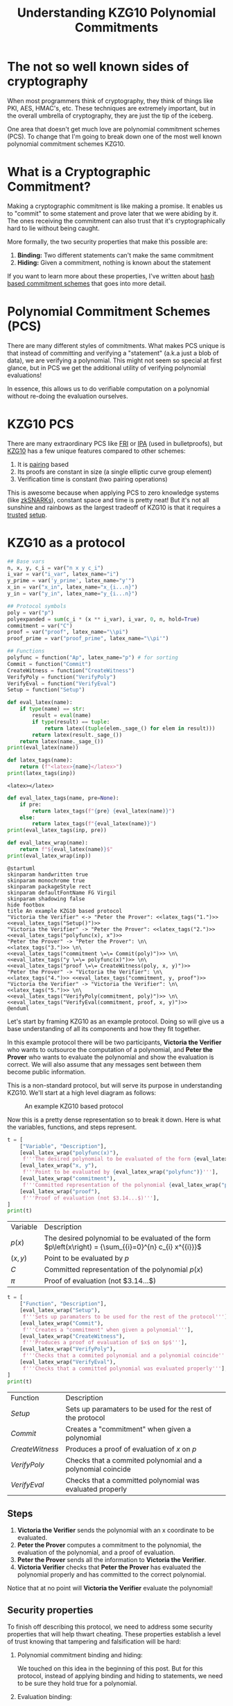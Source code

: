 #+TITLE: Understanding KZG10 Polynomial Commitments
#+CREATED: [2022-07-18 Mon 11:25]
#+LAST_MODIFIED: [2022-07-19 Tue 13:42]
#+ROAM_TAGS: composition
#+OPTIONS: toc:nil
#+OPTIONS: tex:t
#+OPTIONS: _:nil ^:nil p:nil

#+HUGO_BASE_DIR: ./
#+hugo_front_matter_format: yaml
#+HUGO_CUSTOM_FRONT_MATTER: :date (org-to-blog-date (org-global-prop-value "CREATED"))
#+HUGO_CUSTOM_FRONT_MATTER: :hero ./images/cover.png
#+HUGO_CUSTOM_FRONT_MATTER: :secret false
#+HUGO_CUSTOM_FRONT_MATTER: :excerpt Sometimes the best knowledge is no knowledge

#+BEGIN_SRC emacs-lisp :exports none
  (defun org-hugo-link (link contents info) (org-md-link link contents info))

  ;; Setup org/latex exporting
  (add-to-list 'org-export-filter-latex-fragment-functions
               'sub-paren-for-dollar-sign)
  (add-to-list 'org-export-filter-headline-functions
               'remove-regexp-curly-braces)
  (add-to-list 'org-export-filter-latex-environment-functions
               'sub-paren-for-dollar-sign)
  (export-to-mdx-on-save)
#+END_SRC

#+RESULTS:
: Enabled mdx on save

* Forward                                                          :noexport:

  #+NAME: emacs-setup
  #+begin_src emacs-lisp
    (setq org-babel-python-command (f-join (getenv "SCRIPTS") "sage"))
    (setq py-default-interpreter (f-join (getenv "SCRIPTS") "sage"))
    (setq-local org-plantuml-executable-path (f-join (getenv "SCRIPTS") "plantuml-cli"))
  #+end_src

  #+RESULTS: emacs-setup
  : /home/cmrfrd/.dotfiles/scripts/plantuml-cli

  #+NAME: init
  #+HEADER: :exports none :results output
  #+begin_src python :session kzg10
    from sage.all import *
    import sympy as S

    import warnings
    warnings.filterwarnings("ignore")

    latex_centers = lambda sep, *exprs: \
        LatexExpr("\\begin{aligned}") + \
        sep.join(exprs) + \
        LatexExpr("\\end{aligned}")

    print("setup!")
  #+end_src

  #+RESULTS: init
  : Python 3.9.6 (default, Jun 28 2021, 08:57:49)
  : [GCC 10.3.0] on linux
  : Type "help", "copyright", "credits" or "license" for more information.
  : >>> setup!


* The not so well known sides of cryptography

  When most programmers think of cryptography, they think of things like PKI,
  AES, HMAC's, etc. These techniques are extremely important, but in the overall
  umbrella of cryptography, they are just the tip of the iceberg.

  One area that doesn't get much love are polynomial commitment schemes
  (PCS). To change that I'm going to break down one of the
  most well known polynomial commitment schemes KZG10.

* What is a Cryptographic Commitment?

  Making a cryptographic commitment is like making a promise. It enables us to
  "commit" to some statement and prove later that we were abiding by it. The
  ones receiving the commitment can also trust that it's cryptographically hard
  to lie without being caught.

  More formally, the two security properties that make this possible are:

  1. *Binding:* Two different statements can't make the same commitment
  2. *Hiding:* Given a commitment, nothing is known about the statement

  If you want to learn more about these properties, I've written about [[https://taoa.io/posts/Committing-to-lunch][hash
  based commitment schemes]] that goes into more detail.

* Polynomial Commitment Schemes (PCS)

  There are many different styles of commitments. What makes PCS unique is that
  instead of committing and verifying a "statement" (a.k.a just a blob of data),
  we are verifying a polynomial. This might not seem so special at first glance,
  but in PCS we get the additional utility of verifying polynomial evaluations!

  In essence, this allows us to do verifiable computation on a polynomial
  without re-doing the evaluation ourselves.

* KZG10 PCS

  There are many extraordinary PCS like [[https://drops.dagstuhl.de/opus/volltexte/2018/9018/pdf/LIPIcs-ICALP-2018-14.pdf][FRI]] or [[https://eprint.iacr.org/2017/1066.pdf][IPA]] (used in bulletproofs), but
  [[https://cacr.uwaterloo.ca/techreports/2010/cacr2010-10.pdf][KZG10]] has a few unique features compared to other schemes:

  1. It is [[https://en.wikipedia.org/wiki/Pairing-based_cryptography][pairing]] based
  2. Its proofs are constant in size (a single elliptic curve group element)
  3. Verification time is constant (two pairing operations)

  This is awesome because when applying PCS to zero knowledge systems (like
  [[https://vitalik.ca/general/2021/01/26/snarks.html][zkSNARKs]]), constant space and time is pretty neat! But it's not all sunshine
  and rainbows as the largest tradeoff of KZG10 is that it requires a [[https://zkproof.org/2021/06/30/setup-ceremonies/][trusted]]
  [[https://vitalik.ca/general/2022/03/14/trustedsetup.html][setup]].

* KZG10 as a protocol

  #+NAME: KZG10-setup
  #+HEADER: :exports none :results output
  #+begin_src python :session kzg10
    ## Base vars
    n, x, y, c_i = var("n x y c_i")
    i_var = var("i_var", latex_name="i")
    y_prime = var('y_prime', latex_name="y'")
    x_in = var("x_in", latex_name="x_{i...n}")
    y_in = var("y_in", latex_name="y_{i...n}")

    ## Protocol symbols
    poly = var("p")
    polyexpanded = sum(c_i * (x ** i_var), i_var, 0, n, hold=True)
    commitment = var("C")
    proof = var("proof", latex_name="\\pi")
    proof_prime = var("proof_prime", latex_name="\\pi'")

    ## Functions
    polyfunc = function("Ap", latex_name="p") # for sorting
    Commit = function("Commit")
    CreateWitness = function("CreateWitness")
    VerifyPoly = function("VerifyPoly")
    VerifyEval = function("VerifyEval")
    Setup = function("Setup")
  #+end_src

  #+RESULTS: KZG10-setup

  #+NAME: eval_latex
  #+HEADER: :exports none :results output
  #+BEGIN_SRC python :var name="" :session kzg10
    def eval_latex(name):
        if type(name) == str:
            result = eval(name)
            if type(result) == tuple:
                return latex((tuple(elem._sage_() for elem in result)))
            return latex(result._sage_())
        return latex(name._sage_())
    print(eval_latex(name))
  #+END_SRC

  #+RESULTS: eval_latex

  #+NAME: latex_tags
  #+HEADER: :exports none :results output
  #+BEGIN_SRC python :var inp="" :session kzg10
    def latex_tags(name):
        return (f"<latex>{name}</latex>")
    print(latex_tags(inp))
  #+END_SRC

  #+RESULTS: latex_tags
  : <latex></latex>

  #+NAME: eval_latex_tags
  #+HEADER: :exports none :results output
  #+BEGIN_SRC python :var inp="" :var pre="" :session kzg10
    def eval_latex_tags(name, pre=None):
        if pre:
            return latex_tags(f"{pre} {eval_latex(name)}")
        else:
            return latex_tags(f"{eval_latex(name)}")
    print(eval_latex_tags(inp, pre))
  #+END_SRC

  #+RESULTS: eval_latex_tags

  #+NAME: eval_latex_wrap
  #+HEADER: :exports none :results output
  #+BEGIN_SRC python :var inp="" :session kzg10
    def eval_latex_wrap(name):
        return f"${eval_latex(name)}$"
    print(eval_latex_wrap(inp))
  #+END_SRC

  #+RESULTS: eval_latex_wrap

  #+MACRO: texwrap (eval (org-sbe eval_latex_wrap (inp $1)))

  #+NAME: KZG10-protocol
  #+HEADER: :noweb yes :exports none
  #+begin_src plantuml :file ./kzg10_protocol.png
    @startuml
    skinparam handwritten true
    skinparam monochrome true
    skinparam packageStyle rect
    skinparam defaultFontName FG Virgil
    skinparam shadowing false
    hide footbox
    title An example KZG10 based protocol
    "Victoria the Verifier" <-> "Peter the Prover": <<latex_tags("1.")>> <<eval_latex_tags("Setup()")>>
    "Victoria the Verifier" -> "Peter the Prover": <<latex_tags("2.")>> <<eval_latex_tags("polyfunc(x), x")>>
    "Peter the Prover" -> "Peter the Prover": \n\
    <<latex_tags("3.")>> \n\
    <<eval_latex_tags("commitment \=\= Commit(poly)")>> \n\
    <<eval_latex_tags("y \=\= polyfunc(x)")>> \n\
    <<eval_latex_tags("proof \=\= CreateWitness(poly, x, y)")>>
    "Peter the Prover" -> "Victoria the Verifier": \n\
    <<latex_tags("4.")>> <<eval_latex_tags("commitment, y, proof")>>
    "Victoria the Verifier" -> "Victoria the Verifier": \n\
    <<latex_tags("5.")>> \n\
    <<eval_latex_tags("VerifyPoly(commitment, poly)")>> \n\
    <<eval_latex_tags("VerifyEval(commitment, proof, x, y)")>>
    @enduml
  #+end_src

  #+RESULTS: KZG10-protocol
  [[file:./kzg10_protocol.png]]

  Let's start by framing KZG10 as an example protocol. Doing so will give us a
  base understanding of all its components and how they fit together.

  In this example protocol there will be two participants, *Victoria the
  Verifier* who wants to outsource the computation of a polynomial, and *Peter
  the Prover* who wants to evaluate the polynomial and show the evaluation is
  correct. We will also assume that any messages sent between them become public
  information.

  This is a non-standard protocol, but will serve its purpose in understanding
  KZG10. We'll start at a high level diagram as follows:

  #+CAPTION: An example KZG10 based protocol
  [[./kzg10_protocol.png]]

  Now this is a pretty dense representation so to break it down. Here is what
  the variables, functions, and steps represent.

  #+NAME: kzg10_var_table
  #+HEADER: :exports results :results output table
  #+BEGIN_SRC python :session kzg10
    t = [
        ["Variable", "Description"],
        [eval_latex_wrap("polyfunc(x)"),
         f'''The desired polynomial to be evaluated of the form {eval_latex_wrap("polyfunc(x) == polyexpanded")}'''],
        [eval_latex_wrap("x, y"),
         f'''Point to be evaluated by {eval_latex_wrap("polyfunc")}'''],
        [eval_latex_wrap("commitment"),
         f'''Committed representation of the polynomial {eval_latex_wrap("polyfunc(x)")}'''],
        [eval_latex_wrap("proof"),
         f'''Proof of evaluation (not $3.14...$)'''],
    ]
    print(t)
  #+END_SRC

  #+RESULTS: kzg10_var_table
  | Variable            | Description                                                                                             |
  | $p\left(x\right)$   | The desired polynomial to be evaluated of the form $p\left(x\right) = {\sum_{{i}=0}^{n} c_{i} x^{{i}}}$ |
  | $\left(x, y\right)$ | Point to be evaluated by $p$                                                                            |
  | $C$                 | Committed representation of the polynomial $p\left(x\right)$                                            |
  | ${\pi}$             | Proof of evaluation (not $3.14...$)                                                                     |

  #+NAME: kzg10_func_table
  #+HEADER: :exports results :results output table
  #+BEGIN_SRC python :session kzg10
    t = [
        ["Function", "Description"],
        [eval_latex_wrap("Setup"),
         f'''Sets up paramaters to be used for the rest of the protocol'''],
        [eval_latex_wrap("Commit"),
         f'''Creates a "commitment" when given a polynomial'''],
        [eval_latex_wrap("CreateWitness"),
         f'''Produces a proof of evaluation of $x$ on $p$'''],
        [eval_latex_wrap("VerifyPoly"),
         f'''Checks that a commited polynomial and a polynomial coincide'''],
        [eval_latex_wrap("VerifyEval"),
         f'''Checks that a committed polynomial was evaluated properly'''],
    ]
    print(t)
  #+END_SRC

  #+RESULTS: kzg10_func_table
  | Function        | Description                                                 |
  | $Setup$         | Sets up paramaters to be used for the rest of the protocol  |
  | $Commit$        | Creates a "commitment" when given a polynomial              |
  | $CreateWitness$ | Produces a proof of evaluation of $x$ on $p$                |
  | $VerifyPoly$    | Checks that a commited polynomial and a polynomial coincide |
  | $VerifyEval$    | Checks that a committed polynomial was evaluated properly   |


** Steps

   1. *Victoria the Verifier* sends the polynomial with an x coordinate to be
      evaluated.
   2. *Peter the Prover* computes a commitment to the polynomial, the
      evaluation of the polynomial, and a proof of evaluation.
   3. *Peter the Prover* sends all the information to *Victoria the
      Verifier*.
   4. *Victoria Verifier* checks that *Peter the Prover* has evaluated
      the polynomial properly and has committed to the correct polynomial.

   Notice that at no point will *Victoria the Verifier* evaluate the polynomial!

** Security properties

   To finish off describing this protocol, we need to address some security
   properties that will help thwart cheating. These properties establish a level
   of trust knowing that tampering and falsification will be hard:

   1. Polynomial commitment binding and hiding:

      We touched on this idea in the beginning of this post. But for this
      protocol, instead of applying binding and hiding to statements, we need to
      be sure they hold true for a polynomial.

   2. Evaluation binding:

      This property means that different evaluations of a polynomial will
      result in different proofs. With this we should be able to correctly
      identify that only proper evaluations and proper proofs will coincide
      in {{{texwrap("VerifyEval")}}}.

   3. Correctness:

      This property just means that our protocol works as expected. More
      formally: all commitments made by {{{texwrap("Commit")}}} can be verified
      successfully by {{{texwrap("VerifyPoly")}}} and all proofs made by
      {{{texwrap("CreateWitness")}}} can be verified successfully by
      {{{texwrap("VerifyEval")}}}.

* The math behind KZG10

  Now that we've explored how KZG10 works functionally, the only missing chunk
  left to understand is the math and cryptography behind the functions. We will
  mostly focus on correctness, but touch on some other security properties as
  well.

** Trusted setups and the Common Reference String

   The most important dependency that makes KZG10 work is the Common Reference
   String (CRS). This is just a set of public parameters agreed upon in
   {{{texwrap("Setup")}}} that all participants use to compute and verify
   commitments and proofs. At the end of the day the CRS is just a set of
   elliptic curve points of the form:

   #+NAME: CRS
   #+HEADER: :exports results :results latex output
   #+BEGIN_SRC python :session kzg10
    alpha = var('alpha', latex_name="\\alpha")
    g, t = var('g t')
    print(
        latex_centers(
            ' , ',
            latex(g ** (alpha ** 0)),
            latex(g ** (alpha ** 1)),
            latex(g ** (alpha ** 2)),
            "\\ldots",
            latex(g ** (alpha ** t))
        )
    )
   #+END_SRC

   #+RESULTS: CRS
   #+begin_export latex
   \begin{aligned} g , g^{{\alpha}} , g^{\left({\alpha}^{2}\right)} , \ldots , g^{\left({\alpha}^{t}\right)} \end{aligned}
   #+end_export

   What makes these points interesting is that {{{texwrap("alpha")}}} is an
   unknown integer number (at least it's supposed to be).

   Unlike in [[https://cryptobook.nakov.com/asymmetric-key-ciphers/elliptic-curve-cryptography-ecc][ECC public key cryptography]] where the key holder knows their
   private and public key ( {{{texwrap("alpha\, g**alpha")}}} respectively), in
   KZG10 we have a bunch of "public keys" with an "unknown" private key. Even
   though we don't know what mystical number {{{texwrap("alpha")}}} was used to
   create these "public keys", we do know that each successive "public key" is
   defined by another successive power of {{{texwrap("alpha")}}}.

   We will use this to our advantage when we start talking about evaluating
   polynomials.

*** Why is the CRS secure?

    #+NAME: q-SDH_and_q-SBDH
    #+HEADER: :exports results :results output
    #+BEGIN_SRC python :session kzg10
      g_1, g_1, g_t, c = var('g_1 g_2 g_t c')
      e = function('e')
    #+END_SRC

    #+RESULTS: q-SDH_and_q-SBDH

    Ensuring {{{texwrap("alpha")}}} is a secret is *very* important for the
    security of KZG10. If we knew {{{texwrap("alpha")}}} then we could forge
    commitments and proofs to our advantage (more on that later).

    In order to make a CRS we could sample our own {{{texwrap("alpha")}}} and
    just "not look" at what it is (which is commonly done for testing). But if
    many people wanted to use our sampled CRS, they would have to trust that we
    didn't look at {{{texwrap("alpha")}}} 😉. In practice, cryptographers
    perform MPC ceremonies where many machines contribute randomness to
    {{{texwrap("alpha")}}} so no one can reconstruct it without collusion. The
    process for generating a CRS through MPC ceremonies is a bit out of scope
    for this post, but these resources by [[https://vitalik.ca/general/2022/03/14/trustedsetup.html][Vitalik Buterin]] and [[https://eprint.iacr.org/2017/1050.pdf][Sean Bowe]] are
    great places to learn more.

    But how do we know we can't just recover {{{texwrap("alpha")}}} from the
    CRS?

    We can see that, at most, breaking the CRS is as hard as [[https://wstein.org/edu/2007/spring/ent/ent-html/node89.html][ECDLP]] (since we can
    just try solving for {{{texwrap("alpha")}}} in the second public parameter
    {{{texwrap("g**alpha")}}}). However the security of the CRS is usually
    described by the [[https://ai.stanford.edu/~xb/eurocrypt04a/bbsigs.pdf][*q-SDH* and *q-SBDH* assumptions]]. These assumptions boil
    down to trying to find some number {{{texwrap("c")}}} and EC points
    {{{texwrap("g**(1/(alpha+c))")}}} and/or {{{texwrap("e(g_1\,
    g_2)**(1/(alpha+c))")}}}. But it's been shown that an adversary has a low
    probability of doing so.

** Polynomial commitments as elliptic curve points

    In order to create a commitment for a polynomial, we need something akin to
    a "hash" like function to establish *hiding* and *binding*. We could just
    use a hash function, but we wouldn't be able to do any useful math on the
    output besides equality. This is where the CRS starts to become
    valuable. Using the CRS and some EC arithmetic, we can evaluate a polynomial
    {{{texwrap("polyfunc(x)")}}} on the secret number {{{texwrap("alpha")}}}, and get
    an EC point out. Here's how:

    #+NAME: EC_poly_commitments
    #+HEADER: :exports results :results output latex
    #+BEGIN_SRC python :session kzg10
      c_0, c_1, c_2 = var(','.join('c%s'%i for i in range(3)))
      print(
          latex_centers(
              ' \\\\ ',
              latex(Commit(poly)),
              latex(g**polyfunc(alpha)) + " = ",
              latex(g**(polyexpanded.subs({x:alpha}))) + " = ",
              "g^{{\\alpha}^{n} c_{n} + ... + {\\alpha}^{2} c_{2} + {\\alpha} c_{1} + c_{0}} = ",
              "{\prod_{i=0}^{n} (g^{\\alpha^{i}})^{c_i}} = ",
          )
      )
    #+END_SRC

    #+RESULTS: EC_poly_commitments
    #+begin_export latex
    \begin{aligned} {\rm Commit}\left(p\right) \\ g^{p\left({\alpha}\right)} =  \\ g^{{\sum_{{i}=0}^{n} {\alpha}^{{i}} c_{i}}} =  \\ g^{{\alpha}^{n} c_{n} + ... + {\alpha}^{2} c_{2} + {\alpha} c_{1} + c_{0}} =  \\ {\prod_{i=0}^{n} (g^{\alpha^{i}})^{c_i}} = \end{aligned}
    #+end_export

    Notice that evaluating our polynomial on {{{texwrap("alpha")}}} is just the
    elements of the CRS multiplied by our polynomial coefficients. By
    progressively doing EC scalar multiplication and point addition we are
    effectively evaluating our polynomial on {{{texwrap("alpha")}}} even though
    we don't know what {{{texwrap("alpha")}}} is! 😲

    Unfortunately we cannot commit to infinite degree polynomials. We are capped
    by {{{texwrap("t")}}} parameters in the CRS. But {{{texwrap("t")}}} is
    usually some wickedly high number which provides a lot of wiggle room (ex:
    $2^{21}$ from Zcash's powers of tau ceremony).

    An important vulnerability to be aware of is that if we know
    {{{texwrap("alpha")}}}, we can easily break *binding* by finding two
    polynomials that evaluate to the same point:

    #+NAME: kzg_breaking_binding
    #+HEADER: :exports results :results output latex
    #+BEGIN_SRC python :session kzg10
      p_1 = function('p_1')
      p_1_val = x**3 + 10*x**2 + 8*x + 6
      p_2 = function('p_2')
      p_2_val = 7*x**2 + 19*x + 27
      print(
          latex_centers(
              ' \\\\ ',
              latex(alpha == 3),
              latex(p_1(x) == p_1_val),
              latex(p_2(x) == p_2_val),
              latex(g**p_1(alpha) == g**p_2(alpha)),
              latex(g**p_1_val.subs({x:alpha}) == g**p_2_val.subs({x:alpha})),
              latex(g**p_1_val.subs({x:3}) == g**p_2_val.subs({x:3})),
          )
      )
    #+END_SRC

    #+RESULTS: kzg_breaking_binding
    #+begin_export latex
    \begin{aligned} {\alpha} = 3 \\ p_{1}\left(x\right) = x^{3} + 10 \, x^{2} + 8 \, x + 6 \\ p_{2}\left(x\right) = 7 \, x^{2} + 19 \, x + 27 \\ g^{p_{1}\left({\alpha}\right)} = g^{p_{2}\left({\alpha}\right)} \\ g^{{\alpha}^{3} + 10 \, {\alpha}^{2} + 8 \, {\alpha} + 6} = g^{7 \, {\alpha}^{2} + 19 \, {\alpha} + 27} \\ g^{147} = g^{147} \end{aligned}
    #+end_export

    Luckily we can rely on the *t-polyDH* assumption (an extension of *q-SDH*)
    to help us establish *hiding* and *binding* and prevent this vulnerability.

** Proofs of evaluation

   Now that we can commit to a polynomial, the next step is to evaluate it on a
   known point and *prove* we did so by creating a proof/witness.

   #+begin_quote
   *Aside:* A "proof" and "witness" have similar definitions and are used quite
   interchangeably. Yehuda Lindell provides a [[https://crypto.stackexchange.com/questions/95899/is-witness-and-proof-the-same-thing-when-talking-about-zero-knowledge-what][great explanation]] of the
   distinction between the two.

   The actual KZG10 paper uses the term "witness" but I believe "proof" is
   easier to understand.
   #+end_quote

   Evaluation of a polynomial is easy, but proving we did so is not
   obvious. Here is the underlying math for proof creation:

    #+NAME: kzg_witness_creation
    #+HEADER: :exports results :results output latex
    #+BEGIN_SRC python :session kzg10
      phi = function("phi", latex_name="\\phi_{\\alpha}")
      print(
          latex_centers(
              ' \\\\ ',
              latex(y == polyfunc(x)),
              latex(proof == CreateWitness(poly, x, y)),
              latex(g**phi(x)) + ' = ',
              latex(g**((polyfunc(alpha) - polyfunc(x))/(alpha-x))) + ' = ',
          )
      )
    #+END_SRC

    #+RESULTS: kzg_witness_creation
    #+begin_export latex
    \begin{aligned} y = p\left(x\right) \\ {\pi} = {\rm CreateWitness}\left(p, x, y\right) \\ g^{\phi_{\alpha}\left(x\right)} =  \\ g = \end{aligned}
    #+end_export

    Since we don't know {{{texwrap("alpha")}}}, we must first do polynomial
    division between {{{texwrap("(polyfunc(alpha) - polyfunc(x))")}}} and
    {{{texwrap("(alpha - x)")}}}, /then/ evaluate the resulting polynomial with
    the CRS. We can also trust that there should be no remainder from this
    division because all terms in {{{texwrap("(polyfunc(alpha) -
    polyfunc(x))")}}} are of the form {{{texwrap("c_i * (alpha**i - x**i)")}}}
    (this becomes important a little later).

** Verifying evaluations

   The proof we've just generated doesn't look like much, but it encodes a lot
   of useful information related to the commitment previously generated that we
   will use to verify its correctness.

   But before we can understand how to verify evaluations, we need to talk about
   the primary ingredient to verification, namely pairings.

*** Elliptic curve pairings

    Elliptic curve pairings, or "pairings" for short (defined by the operator
    {{{texwrap("e")}}}), are a beautiful yet extremely complicated
    construction. They enable us to take two points on an elliptic curve
    (usually in two different groups) and produce a new point in a third and
    different group e.g. {{{texwrap("e(g_1\,g_2) == g_t")}}}. The main advantage
    of pairings are that they give us new tools to perform EC arithmetic. The
    primary tool we care about is the bilinear property. Bilinearity gives us
    the following equalities (and then some):

    #+NAME: bilinearity
    #+HEADER: :exports results :results output latex
    #+BEGIN_SRC python :session kzg10
      P, R, Q = var("P R Q")
      a, b, c = var("a b c")
      print(
          latex_centers(
              ' \\\\ \n',
              latex(e(P**a,R) == e(P,R)**a),
              latex(e(P,R**b) == e(P,R)**b),
              latex(e(P**a,R**b) == e(P,R)**(a*b)),
              latex(e(P+Q,R) == e(Q,R)*e(P,R)),
              latex(e(P,R+Q) == e(P,R)*e(P,Q)),
          )
      )
    #+END_SRC

    #+RESULTS: bilinearity
    #+begin_export latex
    \begin{aligned} e\left(P^{a}, R\right) = e\left(P, R\right)^{a} \\
    e\left(P, R^{b}\right) = e\left(P, R\right)^{b} \\
    e\left(P^{a}, R^{b}\right) = e\left(P, R\right)^{a b} \\
    e\left(P + Q, R\right) = e\left(P, R\right) e\left(Q, R\right) \\
    e\left(P, Q + R\right) = e\left(P, Q\right) e\left(P, R\right) \end{aligned}
    #+end_export

    Understanding how pairings work is a topic for another day, but here are
    some resources if you're curious:

    1. [[https://vitalik.ca/general/2017/01/14/exploring_ecp.html][Exploring Elliptic Curve Pairings]]
    2. [[https://hackmd.io/@benjaminion/bls12-381][BLS12-381 For The Rest Of Us]]
    3. [[https://www.math.uwaterloo.ca/~ajmeneze/publications/pairings.pdf][An Introduction to Pairing-Based Cryptography]]
    4. [[https://www.youtube.com/watch?v=8WDOpzxpnTE][Pairings In Cryptography]]
    5. [[https://crypto.stanford.edu/pbc/notes/ep/pairing.html][Bilinear Pairings]]
    6. [[https://static1.squarespace.com/static/5fdbb09f31d71c1227082339/t/5ff394720493bd28278889c6/1609798774687/PairingsForBeginners.pdf][Pairings for beginners]]

*** Using bilinearity

    Using this bilinear property of pairings we can now dissect and understand
    the underlying equality behind verifying evaluations:

    #+NAME: kzg_verify_eval
    #+HEADER: :exports results :results output latex
    #+BEGIN_SRC python :session kzg10
     print(
         latex_centers(
             ' \\\\ \n',
             latex(VerifyEval(commitment, proof, x, y)),
             latex(e(proof, g**(alpha-x)) == e(commitment.mul(g.power(-y, hold=True)),g)),
             latex(e(g**((polyfunc(alpha) - polyfunc(x))/(alpha-x)), g**(alpha-x)) == e(g**(polyfunc(alpha)-y),g)),
             latex(e(g, g)**(polyfunc(alpha) - polyfunc(x)) == e(g,g)**(polyfunc(alpha)-y)),
             latex(e(g, g)**(polyfunc(alpha) - y) == e(g,g)**(polyfunc(alpha)-y)),
         )
     )
    #+END_SRC

    #+RESULTS: kzg_verify_eval
    #+begin_export latex
    \begin{aligned} {\rm VerifyEval}\left(C, {\pi}, x, y\right) \\
    e\left({\pi}, g^{{\alpha} - x}\right) = e\left(C g^{-y}, g\right) \\
    e\left(g^{\frac{p\left({\alpha}\right) - p\left(x\right)}{{\alpha} - x}}, g^{{\alpha} - x}\right) = e\left(g^{-y + p\left({\alpha}\right)}, g\right) \\
    e\left(g, g\right)^{p\left({\alpha}\right) - p\left(x\right)} = e\left(g, g\right)^{-y + p\left({\alpha}\right)} \\
    e\left(g, g\right)^{-y + p\left({\alpha}\right)} = e\left(g, g\right)^{-y + p\left({\alpha}\right)} \end{aligned}
    #+end_export

    Simply put, verification boils down to checking that two target group EC
    points are equal. By doing this simplification and rearranging of terms, we
    can confirm that both sides of this equality are computing the same
    thing. However, to better understand [[https://math.stackexchange.com/questions/485955/difference-between-soundness-and-correctness#:~:text=From%20a%20cryptography%20viewpoint%2C%20its,or%20more%20parties%20are%20dishonest.][correctness and soundness]], let's dig
    deeper into why this verification will fail when tampered with.

*** Trying to cheat verification

    Let's say we want to cheat as the prover and produce a false value
    {{{texwrap("y_prime")}}} that will pass the {{{texwrap("VerifyEval")}}}
    test. The only way we can achieve this is by tampering with any and all of
    {{{texwrap("commitment\, y\, proof")}}}. We've already established that
    tampering with {{{texwrap("commitment")}}} is hard because of *binding*, so
    instead we are left with {{{texwrap("y")}}} and {{{texwrap("proof")}}}.

    We can also clearly see that since {{{texwrap("y")}}} is composed within
    {{{texwrap("proof")}}}, they must be changed together.

    If we try cheating with {{{texwrap("y")}}}, the naive approach is to choose
    our desired false {{{texwrap("y_prime")}}} value and change the
    {{{texwrap("polyfunc(x)")}}} term in {{{texwrap("proof")}}} to
    {{{texwrap("y_prime")}}}.

    Fortunately for the verifier, this naive cheating method will most likely
    result in the numerator of the proof {{{texwrap("polyfunc(alpha) -
    y_prime")}}} leaving a remainder when divided by {{{texwrap("alpha - x")}}}.
    This will result in a failed reconstruction of {{{texwrap("polyfunc(alpha) -
    y_prime")}}} by the verifier, and a failed equality check.

    Instead we need to be smarter. To cheat /without/ detection we need to find
    a {{{texwrap("y_prime")}}} such that {{{texwrap("polyfunc(alpha) -
    y_prime")}}} is divisible by {{{texwrap("alpha - x")}}}. Doing so will trick
    the verifier in the left hand pairing evaluation of
    {{{texwrap("VerifyEval")}}} resulting in a bad reconstruction of
    {{{texwrap("polyfunc(alpha) - y_prime")}}}. This bad reconstruction would
    seem "normal" to the verifier, but actually result in a false positive.

    #+begin_quote
    *Aside:* We could try to find a {{{texwrap("y_prime")}}} equal to
    {{{texwrap("polyfunc(alpha)")}}} to cheat. But this would require us to
    break the *q-SDH* assumption.
    #+end_quote

    Unfortunately for us, finding the right {{{texwrap("y_prime")}}} to cheat is
    not feasible. If we first observe that the terms of a correctly executed
    proof numerator can be simplified like so:

    #+NAME: poly_factoring
    #+HEADER: :exports results :results output latex
    #+BEGIN_SRC python :session kzg10
      print(
          latex_centers(
              ' \\\\ \n',
              latex(polyfunc(alpha) - polyfunc(x)) + ' = ',
              latex(polyexpanded.subs({x:alpha}) - polyexpanded) + ' = ',
              latex(sum(c_i * ((x ** i_var) - (alpha ** i_var)), i_var, 0, n, hold=True)) + ' = ',
          )
      )
    #+END_SRC

    #+RESULTS: poly_factoring
    #+begin_export latex
    \begin{aligned} p\left({\alpha}\right) - p\left(x\right) =  \\
    {\sum_{i=0}^{n} {\alpha}^{i} c_{i}} - {\sum_{i=0}^{n} c_{i} x^{i}} =  \\
    {\sum_{{i}=0}^{n} -{\left({\alpha}^{{i}} - x^{{i}}\right)} c_{i}} = \end{aligned}
    #+end_export

    We see that the polynomial {{{texwrap("polyfunc(alpha) - polyfunc(x)")}}}
    will always have a positive root at {{{texwrap("alpha")}}} and will always
    be divisible by {{{texwrap("alpha - x")}}}.

    This puts us in a pickle because we can only construct polynomials of the
    form {{{texwrap("polyfunc(alpha) - y_prime")}}}. Since we can only use this
    form, the [[https://sharmaeklavya2.github.io/theoremdep/nodes/polynomials/factor-theorem.html][polynomial factor theorem]] tells us the only polynomials we can
    make from {{{texwrap("y_prime")}}} that can be divided by the linear factor
    {{{texwrap("alpha - x")}}} are the correct evaluations of
    {{{texwrap("p(x)")}}}! Uh oh ... we can't cheat!

    Bad for us (the cheating prover), good for the honest verifier.

* Batch proofs

  So far we've covered how to verify a polynomial evaluated at a single
  point. This is incredible by itself, but if we wanted to prove the evaluation
  of multiple points on a polynomial, we'd have to repeat the same protocol over
  and over again. This clearly isn't efficient and would result in a lot of
  communication and back and forth. To remedy this, we'll look at an extension
  of our existing KZG10 techniques and learn how to "batch" verify points on a
  polynomial.

  To implement this, we'll build on top of the mechanisms we learned from proof
  creation/verification and substitute in *Lagrange polynomials* and *zero
  polynomials*.

** What are Lagrange polynomials?

   When given {{{texwrap("z\, y")}}} data, Lagrange polynomials are normal
   polynomials designed to interpolate or "fit" said data. It's formulation is:

   #+NAME: lagrange_polynomial
   #+HEADER: :exports results :results output latex
   #+BEGIN_SRC python :session kzg10
     from sympy.concrete.summations import Sum as SSum
     from sympy.concrete.products import Product as PProduct

     L_func = function("L", latex_name="L")
     j, k, y_i, z_i, z_j = var('j k y_i z_i z_j')
     i = var('i')
     print(
         latex_centers(
             ' \\\\ \n',
             S.latex(S.Eq(L_func(x), SSum(y_i._sympy_() * PProduct(((x-z_j)/(z_i - z_j))._sympy_(), (j,0,i-1), (j, i+1, k-1)), (i, 0, k-1)))),
         )
     )
   #+END_SRC

   #+RESULTS: lagrange_polynomial
   #+begin_export latex
   \begin{aligned} L{\left(x \right)} = \sum_{i=0}^{k - 1} y_{i} \prod_{\substack{0 \leq j \leq i - 1\\i + 1 \leq j \leq k - 1}} \frac{x - z_{j}}{z_{i} - z_{j}} \end{aligned}
   #+end_export

** What are zero polynomials?

   #+NAME: zero_polynomial_setup
   #+HEADER: :exports none :results output latex
   #+BEGIN_SRC python :session kzg10
     z_0, z_1, z_k = var('z_0 z_1 z_k')
     Z = function("Z")
     ell = var('eee', latex_name="...")
   #+END_SRC

   #+RESULTS: zero_polynomial_setup
   #+begin_export latex
   #+end_export

   Not to be confused with the [[https://mathworld.wolfram.com/ZeroPolynomial.html][polynomial thats just the constant "zero"]], a zero
   polynomial is a polynomial whose "zeros" (a.k.a roots) are defined by some
   set of data points {{{texwrap("z_0\, z_1\, ell\, z_k")}}}. This can be
   expressed as:

   #+NAME: zero_polynomial
   #+HEADER: :exports results :results output latex
   #+BEGIN_SRC python :session kzg10
     print(
         latex_centers(
             ' \\\\ \n',
             latex(Z(x) == product(x-z_i, i, 0, k-1, hold=True)),
         )
     )
   #+END_SRC

   #+RESULTS: zero_polynomial
   #+begin_export latex
   \begin{aligned} Z\left(x\right) = {\prod_{i=0}^{k - 1} x - z_{i}} \end{aligned}
   #+end_export

** Putting it together

   By doing the follow substitution in {{{texwrap("CreateWitness")}}} with a
   Lagrange polynomial and zero polynomial:

   #+NAME: multi_proof_creation
   #+HEADER: :exports results :results output latex
   #+BEGIN_SRC python :session kzg10
     print(
         latex_centers(
             ' \\\\ \n',
             latex(g**((polyfunc(alpha) - polyfunc(x))/(alpha-x))) + " \\rightarrow " + latex(g**((polyfunc(alpha) - L(alpha))/Z(alpha))),
         )
     )
   #+END_SRC

   #+RESULTS: multi_proof_creation
   #+begin_export latex
   \begin{aligned} g^{\frac{p\left({\alpha}\right) - p\left(x\right)}{{\alpha} - x}} \rightarrow g^{\frac{p\left({\alpha}\right) - I\left({\alpha}\right)}{Z\left({\alpha}\right)}} \end{aligned}
   #+end_export

   And the same in {{{texwrap("VerifyEval")}}}:

   #+NAME: multi_proof_verification
   #+HEADER: :exports results :results output latex
   #+BEGIN_SRC python :session kzg10
     print(
         latex_centers(
             ' \\\\ \\n',
             latex(e(proof, g**(alpha-x)) == e(commitment.mul(g.power(-y, hold=True)),g))  + \
             " \\rightarrow " +  \
             latex(e(proof, g**Z(alpha)) == e(commitment.mul(g.power(-L_func(alpha), hold=True)),g)),
         )
     )
   #+END_SRC

   #+RESULTS: multi_proof_verification
   #+begin_export latex
   \begin{aligned} e\left({\pi}, g^{{\alpha} - x}\right) = e\left(C g^{-y}, g\right) \rightarrow e\left({\pi}, g^{Z\left({\alpha}\right)}\right) = e\left(C g^{-L\left({\alpha}\right)}, g\right) \end{aligned}
   #+end_export


   #+NAME: batch
   #+HEADER: :exports none :results output latex
   #+BEGIN_SRC python :session kzg10
     CreateWitnessBatch = function("CreateWitnessBatch")
     VerifyEvalBatch = function("VerifyEvalBatch")
   #+END_SRC

   Boom! Just like that we've added batching and have two more functions:
   {{{texwrap("CreateWitnessBatch")}}} and {{{texwrap("VerifyEvalBatch")}}}. But
   how do we know this substitution can correctly "batch" verify points?

   For our "new" {{{texwrap("CreateWitnessBatch")}}}, if we assume all the
   {{{texwrap("z\, y")}}} points are legitimate evaluations of
   {{{texwrap("polyfunc(x)")}}}, then both {{{texwrap("polyfunc(x)")}}} and
   {{{texwrap("L_func(x)")}}} will have the same intersection points. Knowing
   this and performing the subtraction {{{texwrap("polyfunc(x) - L_func(x)")}}}
   results in a polynomial whose roots are {{{texwrap("z_0\, z_1\, ell\,
   z_k")}}}. This is great because our denominator (the zero polynomial) has the
   same roots and is therefore divisible since the [[https://sharmaeklavya2.github.io/theoremdep/nodes/polynomials/product-of-linear-factors-is-factor.html][product of linear factors is
   a factor]]. We can now rest assured that verification will go smoothly because
   since we can do a clean polynomial division in
   {{{texwrap("CreateWitnessBatch")}}}, we can also do a clean reconstruction of
   {{{texwrap("polyfunc(alpha) - L_func(alpha)")}}} in
   {{{texwrap("VerifyEvalBatch")}}} by pairing {{{texwrap("proof")}}} with the
   {{{texwrap("Z(alpha)")}}}.

   The wild thing to notice is that even though we can verify many points with
   "batching", the size of our proof {{{texwrap("proof")}}} stays the same size
   (one EC point)! Our only limitation is the size of the CRS which determines
   the number of points we can verify (bounded in {{{texwrap("g**Z(alpha)")}}}
   and {{{texwrap("proof")}}}). And the size of the polynomial we can verify
   (bounded in {{{texwrap("commitment")}}}).

   But we've already established that CRS's are pretty huge (sometimes
   $2^{21}$), which in practice is very practical for verifying many points and
   large polynomials.

* Implementation

  All this cryptography and math theory is great, but implementation is where
  the real fun begins. Luckily a KZG10 implementation depends only on elliptic
  curves and finite field polynomial arithmetic which most cryptography
  libraries include.

  I choose to build off of [[https://github.com/coinbase/kryptology][Kryptology]] simply because it has a great set of
  cryptographic primitives where KZG10 would feel at home. You can check out my
  contribution [[https://github.com/cmrfrd/kryptology/tree/cmrfrd/kzg][here]].

* Moar links

  PCS are just the beginning of the cryptography and zero knowledge rabbit
  hole. Here are some more links to learn more. Thanks for reading!

  1. [[https://hackmd.io/@tompocock/Hk2A7BD6U][tompocock's kate commitments post]]
  2. [[https://dankradfeist.de/ethereum/2020/06/16/kate-polynomial-commitments.html][Dankrad Feist's kzg commitment post]]
  3. [[https://arxiv.org/pdf/2202.06877.pdf][A review of zkSNARKS]]
  4. [[https://arxiv.org/pdf/1906.07221.pdf][How and why zkSNARKs work]]
